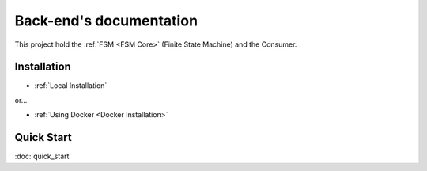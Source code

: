 .. ChatFAQ documentation master file, created by
   sphinx-quickstart on Mon Jan 16 12:29:01 2023.
   You can adapt this file completely to your liking, but it should at least
   contain the root `toctree` directive.

Back-end's documentation
===================================

This project hold the :ref:`FSM <FSM Core>` (Finite State Machine) and the Consumer.

Installation
--------------------------

- :ref:`Local Installation`

or...

- :ref:`Using Docker <Docker Installation>`

Quick Start
--------------------------

:doc:`quick_start`
